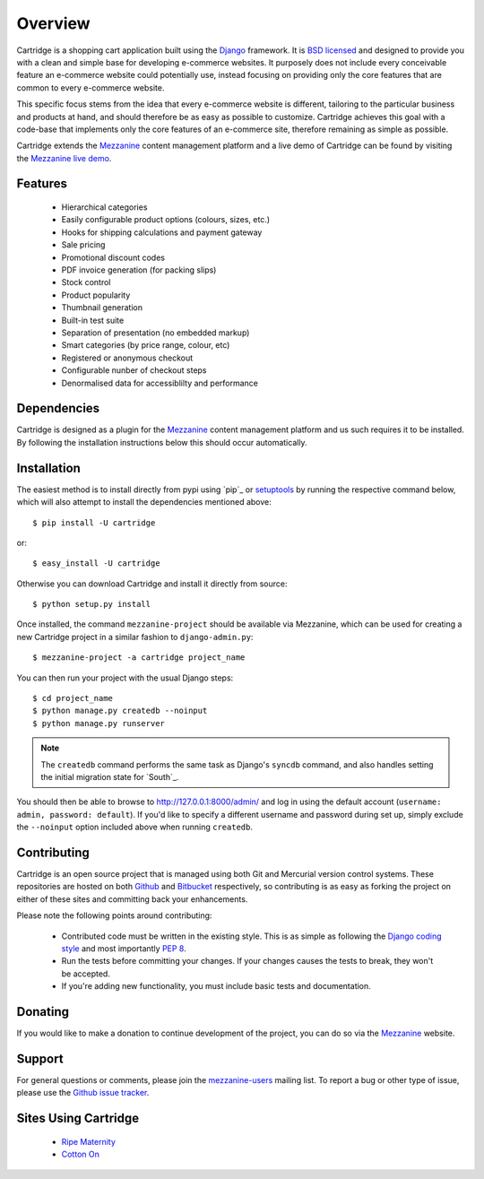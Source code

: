 ========
Overview
========

Cartridge is a shopping cart application built using the `Django`_ framework.
It is `BSD licensed`_ and designed to provide you with a clean and simple
base for developing e-commerce websites. It purposely does not include every
conceivable feature an e-commerce website could potentially use, instead
focusing on providing only the core features that are common to every
e-commerce website.

This specific focus stems from the idea that every e-commerce website is
different, tailoring to the particular business and products at hand, and
should therefore be as easy as possible to customize. Cartridge achieves
this goal with a code-base that implements only the core features of an
e-commerce site, therefore remaining as simple as possible.

Cartridge extends the `Mezzanine`_ content management platform and a live
demo of Cartridge can be found by visiting the `Mezzanine live demo`_.

Features
========

  * Hierarchical categories
  * Easily configurable product options (colours, sizes, etc.)
  * Hooks for shipping calculations and payment gateway
  * Sale pricing
  * Promotional discount codes
  * PDF invoice generation (for packing slips)
  * Stock control
  * Product popularity
  * Thumbnail generation
  * Built-in test suite
  * Separation of presentation (no embedded markup)
  * Smart categories (by price range, colour, etc)
  * Registered or anonymous checkout
  * Configurable nunber of checkout steps
  * Denormalised data for accessiblilty and performance

Dependencies
============

Cartridge is designed as a plugin for the `Mezzanine`_ content management
platform and us such requires it to be installed. By following the
installation instructions below this should occur automatically.

Installation
============

The easiest method is to install directly from pypi using `pip`_ or
`setuptools`_ by running the respective command below, which will also
attempt to install the dependencies mentioned above::

    $ pip install -U cartridge

or::

    $ easy_install -U cartridge

Otherwise you can download Cartridge and install it directly from source::

    $ python setup.py install

Once installed, the command ``mezzanine-project`` should be available via
Mezzanine, which can be used for creating a new Cartridge project in a
similar fashion to ``django-admin.py``::

    $ mezzanine-project -a cartridge project_name

You can then run your project with the usual Django steps::

    $ cd project_name
    $ python manage.py createdb --noinput
    $ python manage.py runserver

.. note::

    The ``createdb`` command performs the same task as Django's ``syncdb``
    command, and also handles setting the initial migration state for `South`_.

You should then be able to browse to http://127.0.0.1:8000/admin/ and log
in using the default account (``username: admin, password: default``). If
you'd like to specify a different username and password during set up, simply
exclude the ``--noinput`` option included above when running ``createdb``.

Contributing
============

Cartridge is an open source project that is managed using both Git and
Mercurial version control systems. These repositories are hosted on both
`Github`_ and `Bitbucket`_ respectively, so contributing is as easy as
forking the project on either of these sites and committing back your
enhancements.

Please note the following points around contributing:

  * Contributed code must be written in the existing style. This is as simple as following the `Django coding style`_ and most importantly `PEP 8`_.
  * Run the tests before committing your changes. If your changes causes the tests to break, they won't be accepted.
  * If you're adding new functionality, you must include basic tests and documentation.

Donating
========

If you would like to make a donation to continue development of the
project, you can do so via the `Mezzanine`_ website.

Support
=======

For general questions or comments, please join the
`mezzanine-users`_ mailing list. To report a bug or other type of issue,
please use the `Github issue tracker`_.

Sites Using Cartridge
=====================

  * `Ripe Maternity`_
  * `Cotton On`_

.. _`Django`: http://djangoproject.com/
.. _`BSD licensed`: http://www.linfo.org/bsdlicense.html
.. _`Mezzanine live demo`: http://mezzanine.jupo.org/
.. _`setuptools`: http://pypi.python.org/pypi/setuptools
.. _`Mezzanine`: http://mezzanine.jupo.org/
.. _`Github`: http://github.com/stephenmcd/cartridge/
.. _`Bitbucket`: http://bitbucket.org/stephenmcd/cartridge/
.. _`mezzanine-users`: http://groups.google.com/group/mezzanine-users
.. _`Github issue tracker`: http://github.com/stephenmcd/cartridge/issues
.. _`Django coding style`: http://docs.djangoproject.com/en/dev/internals/contributing/#coding-style
.. _`PEP 8`: http://www.python.org/dev/peps/pep-0008/
.. _`Ripe Maternity`: http://www.ripematernity.com/
.. _`Cotton On`: http://shop.cottonon.com/
